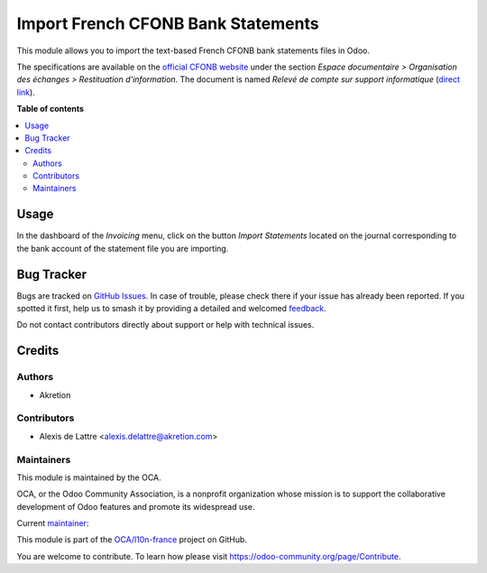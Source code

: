 ===================================
Import French CFONB Bank Statements
===================================

.. 
   !!!!!!!!!!!!!!!!!!!!!!!!!!!!!!!!!!!!!!!!!!!!!!!!!!!!
   !! This file is generated by oca-gen-addon-readme !!
   !! changes will be overwritten.                   !!
   !!!!!!!!!!!!!!!!!!!!!!!!!!!!!!!!!!!!!!!!!!!!!!!!!!!!
   !! source digest: sha256:4ca43d3e8867a00cf066ea7565985d975611af12a06b437f9c18dfcc194ba22e
   !!!!!!!!!!!!!!!!!!!!!!!!!!!!!!!!!!!!!!!!!!!!!!!!!!!!

.. |badge1| image:: https://img.shields.io/badge/maturity-Beta-yellow.png
    :target: https://odoo-community.org/page/development-status
    :alt: Beta
.. |badge2| image:: https://img.shields.io/badge/licence-AGPL--3-blue.png
    :target: http://www.gnu.org/licenses/agpl-3.0-standalone.html
    :alt: License: AGPL-3
.. |badge3| image:: https://img.shields.io/badge/github-OCA%2Fl10n--france-lightgray.png?logo=github
    :target: https://github.com/OCA/l10n-france/tree/13.0/account_bank_statement_import_fr_cfonb
    :alt: OCA/l10n-france
.. |badge4| image:: https://img.shields.io/badge/weblate-Translate%20me-F47D42.png
    :target: https://translation.odoo-community.org/projects/l10n-france-13-0/l10n-france-13-0-account_bank_statement_import_fr_cfonb
    :alt: Translate me on Weblate
.. |badge5| image:: https://img.shields.io/badge/runboat-Try%20me-875A7B.png
    :target: https://runboat.odoo-community.org/builds?repo=OCA/l10n-france&target_branch=13.0
    :alt: Try me on Runboat

|badge1| |badge2| |badge3| |badge4| |badge5|

This module allows you to import the text-based French CFONB bank statements files in Odoo.

The specifications are available on the `official CFONB website <https://www.cfonb.org>`_ under the section *Espace documentaire > Organisation des échanges > Restituation d'information*. The document is named *Relevé de compte sur support informatique* (`direct link <https://www.cfonb.org/fichiers/20130612113947_7_4_Releve_de_Compte_sur_support_informatique_2004_07.pdf>`_).

**Table of contents**

.. contents::
   :local:

Usage
=====

In the dashboard of the *Invoicing* menu, click on the button *Import Statements* located on the journal corresponding to the bank account of the statement file you are importing.

Bug Tracker
===========

Bugs are tracked on `GitHub Issues <https://github.com/OCA/l10n-france/issues>`_.
In case of trouble, please check there if your issue has already been reported.
If you spotted it first, help us to smash it by providing a detailed and welcomed
`feedback <https://github.com/OCA/l10n-france/issues/new?body=module:%20account_bank_statement_import_fr_cfonb%0Aversion:%2013.0%0A%0A**Steps%20to%20reproduce**%0A-%20...%0A%0A**Current%20behavior**%0A%0A**Expected%20behavior**>`_.

Do not contact contributors directly about support or help with technical issues.

Credits
=======

Authors
~~~~~~~

* Akretion

Contributors
~~~~~~~~~~~~

* Alexis de Lattre <alexis.delattre@akretion.com>

Maintainers
~~~~~~~~~~~

This module is maintained by the OCA.

.. image:: https://odoo-community.org/logo.png
   :alt: Odoo Community Association
   :target: https://odoo-community.org

OCA, or the Odoo Community Association, is a nonprofit organization whose
mission is to support the collaborative development of Odoo features and
promote its widespread use.

.. |maintainer-alexis-via| image:: https://github.com/alexis-via.png?size=40px
    :target: https://github.com/alexis-via
    :alt: alexis-via

Current `maintainer <https://odoo-community.org/page/maintainer-role>`__:

|maintainer-alexis-via| 

This module is part of the `OCA/l10n-france <https://github.com/OCA/l10n-france/tree/13.0/account_bank_statement_import_fr_cfonb>`_ project on GitHub.

You are welcome to contribute. To learn how please visit https://odoo-community.org/page/Contribute.
